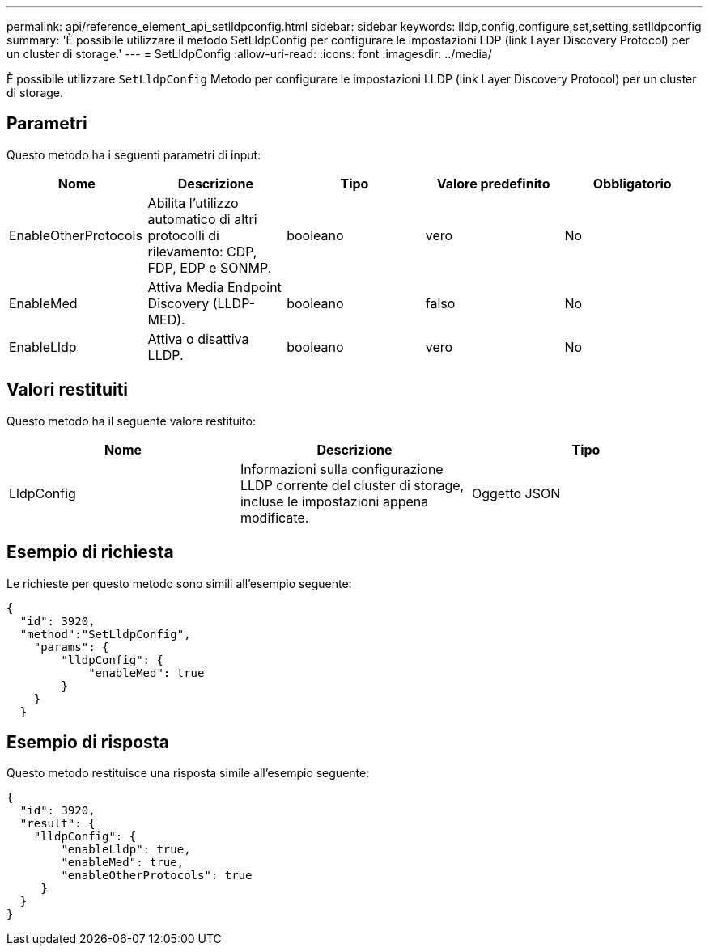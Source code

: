 ---
permalink: api/reference_element_api_setlldpconfig.html 
sidebar: sidebar 
keywords: lldp,config,configure,set,setting,setlldpconfig 
summary: 'È possibile utilizzare il metodo SetLldpConfig per configurare le impostazioni LDP (link Layer Discovery Protocol) per un cluster di storage.' 
---
= SetLldpConfig
:allow-uri-read: 
:icons: font
:imagesdir: ../media/


[role="lead"]
È possibile utilizzare `SetLldpConfig` Metodo per configurare le impostazioni LLDP (link Layer Discovery Protocol) per un cluster di storage.



== Parametri

Questo metodo ha i seguenti parametri di input:

|===
| Nome | Descrizione | Tipo | Valore predefinito | Obbligatorio 


 a| 
EnableOtherProtocols
 a| 
Abilita l'utilizzo automatico di altri protocolli di rilevamento: CDP, FDP, EDP e SONMP.
 a| 
booleano
 a| 
vero
 a| 
No



 a| 
EnableMed
 a| 
Attiva Media Endpoint Discovery (LLDP-MED).
 a| 
booleano
 a| 
falso
 a| 
No



 a| 
EnableLldp
 a| 
Attiva o disattiva LLDP.
 a| 
booleano
 a| 
vero
 a| 
No

|===


== Valori restituiti

Questo metodo ha il seguente valore restituito:

|===
| Nome | Descrizione | Tipo 


 a| 
LldpConfig
 a| 
Informazioni sulla configurazione LLDP corrente del cluster di storage, incluse le impostazioni appena modificate.
 a| 
Oggetto JSON

|===


== Esempio di richiesta

Le richieste per questo metodo sono simili all'esempio seguente:

[listing]
----
{
  "id": 3920,
  "method":"SetLldpConfig",
    "params": {
        "lldpConfig": {
            "enableMed": true
        }
    }
  }
----


== Esempio di risposta

Questo metodo restituisce una risposta simile all'esempio seguente:

[listing]
----
{
  "id": 3920,
  "result": {
    "lldpConfig": {
        "enableLldp": true,
        "enableMed": true,
        "enableOtherProtocols": true
     }
  }
}
----